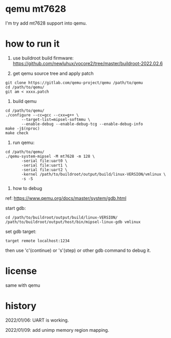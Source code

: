 * qemu mt7628

I'm try add mt7628 support into qemu.

* how to run it

1. use buildroot build firmware: https://github.com/newluhux/vocore2/tree/master/buildroot-2022.02.6

2. get qemu source tree and apply patch

#+BEGIN_SRC shell
 git clone https://gitlab.com/qemu-project/qemu /path/to/qemu
 cd /path/to/qemu/
 git am < xxxx.patch
#+END_SRC

3. build qemu

#+BEGIN_SRC shell
 cd /path/to/qemu/
 ./configure --cc=gcc --cxx=g++ \
		--target-list=mipsel-softmmu \
		--enable-debug --enable-debug-tcg --enable-debug-info
 make -j$(nproc)
 make check
#+END_SRC

4. run qemu:

#+BEGIN_SRC shell
 cd /path/to/qemu/
 ./qemu-system-mipsel -M mt7628 -m 128 \
		-serial file:uart0 \
		-serial file:uart1 \
		-serial file:uart2 \
		-kernel /path/to/buildroot/output/build/linux-VERSION/vmlinux \
		-s -S
#+END_SRC

5. how to debug

ref: https://www.qemu.org/docs/master/system/gdb.html

start gdb:

#+BEGIN_SRC shell
 cd /path/to/buildroot/output/build/linux-VERSION/
 /path/to/buildroot/output/host/bin/mipsel-linux-gdb vmlinux
#+END_SRC

set gdb target:

#+BEGIN_SRC text
 target remote localhost:1234
#+END_SRC

then use 'c'(continue) or 's'(step) or other gdb command to debug it.

* license

same with qemu

* history

2022/01/06:  UART is working.

2022/01/09:  add unimp memory region mapping.
